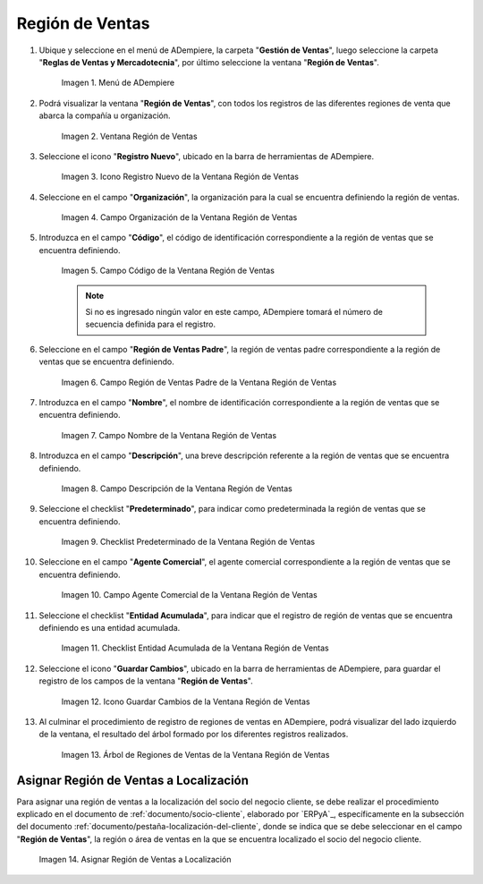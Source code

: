 .. |Menú de ADempiere| image:: resources/sales-region-menu.png
.. |Ventana Región de Ventas| image:: resources/sales-region-window.png
.. |Icono Registro Nuevo de la Ventana Región de Ventas| image:: resources/new-record-icon-in-the-sales-region-window.png
.. |Campo Organización de la Ventana Región de Ventas| image:: resources/sales-region-window-organization-field.png
.. |Campo Código de la Ventana Región de Ventas| image:: resources/sales-region-window-code-field.png
.. |Campo Región de Ventas Padre de la Ventana Región de Ventas| image:: resources/sales-region-field-parent-of-sales-region-window.png
.. |Campo Nombre de la Ventana Región de Ventas| image:: resources/sales-region-window-name-field.png
.. |Campo Descripción de la Ventana Región de Ventas| image:: resources/sales-region-window-description-field.png
.. |Checklist Predeterminado de la Ventana Región de Ventas| image:: resources/sales-region-window-default-checklist.png
.. |Campo Agente Comercial de la Ventana Región de Ventas| image:: resources/sales-agent-field-of-sales-region-window.png
.. |Checklist Entidad Acumulada de la Ventana Región de Ventas| image:: resources/cumulative-entity-checklist-of-the-sales-region-window.png
.. |Icono Guardar Cambios de la Ventana Región de Ventas| image:: resources/save-changes-icon-in-sales-region-window.png
.. |Árbol de Regiones de Ventas de la Ventana Región de Ventas| image:: resources/tree-of-sales-regions-in-the-sales-region-window.png
.. |Asignar Región de Ventas a Localización| image:: resources/assign-sales-region-to-location.png

.. _documento/región-de-ventas:

**Región de Ventas**
====================

#. Ubique y seleccione en el menú de ADempiere, la carpeta "**Gestión de Ventas**", luego seleccione la carpeta "**Reglas de Ventas y Mercadotecnia**", por último seleccione la ventana "**Región de Ventas**".

    |Menú de ADempiere|
    
    Imagen 1. Menú de ADempiere

#. Podrá visualizar la ventana "**Región de Ventas**", con todos los registros de las diferentes regiones de venta que abarca la compañía u organización.

    |Ventana Región de Ventas|

    Imagen 2. Ventana Región de Ventas

#. Seleccione el icono "**Registro Nuevo**", ubicado en la barra de herramientas de ADempiere.

    |Icono Registro Nuevo de la Ventana Región de Ventas|

    Imagen 3. Icono Registro Nuevo de la Ventana Región de Ventas

#. Seleccione en el campo "**Organización**", la organización para la cual se encuentra definiendo la región de ventas.

    |Campo Organización de la Ventana Región de Ventas|

    Imagen 4. Campo Organización de la Ventana Región de Ventas

#. Introduzca en el campo "**Código**", el código de identificación correspondiente a la región de ventas que se encuentra definiendo.

    |Campo Código de la Ventana Región de Ventas|

    Imagen 5. Campo Código de la Ventana Región de Ventas

    .. note::

        Si no es ingresado ningún valor en este campo, ADempiere tomará el número de secuencia definida para el registro.

#. Seleccione en el campo "**Región de Ventas Padre**", la región de ventas padre correspondiente a la región de ventas que se encuentra definiendo.

    |Campo Región de Ventas Padre de la Ventana Región de Ventas|

    Imagen 6. Campo Región de Ventas Padre de la Ventana Región de Ventas

#. Introduzca en el campo "**Nombre**", el nombre de identificación correspondiente a la región de ventas que se encuentra definiendo.

    |Campo Nombre de la Ventana Región de Ventas|

    Imagen 7. Campo Nombre de la Ventana Región de Ventas

#. Introduzca en el campo "**Descripción**", una breve descripción referente a la región de ventas que se encuentra definiendo.

    |Campo Descripción de la Ventana Región de Ventas|

    Imagen 8. Campo Descripción de la Ventana Región de Ventas

#. Seleccione el checklist "**Predeterminado**", para indicar como predeterminada la región de ventas que se encuentra definiendo.

    |Checklist Predeterminado de la Ventana Región de Ventas|

    Imagen 9. Checklist Predeterminado de la Ventana Región de Ventas

#. Seleccione en el campo "**Agente Comercial**", el agente comercial correspondiente a la región de ventas que se encuentra definiendo.

    |Campo Agente Comercial de la Ventana Región de Ventas|

    Imagen 10. Campo Agente Comercial de la Ventana Región de Ventas

#. Seleccione el checklist "**Entidad Acumulada**", para indicar que el registro de región de ventas que se encuentra definiendo es una entidad acumulada.

    |Checklist Entidad Acumulada de la Ventana Región de Ventas|

    Imagen 11. Checklist Entidad Acumulada de la Ventana Región de Ventas

#. Seleccione el icono "**Guardar Cambios**", ubicado en la barra de herramientas de ADempiere, para guardar el registro de los campos de la ventana "**Región de Ventas**".

    |Icono Guardar Cambios de la Ventana Región de Ventas|

    Imagen 12. Icono Guardar Cambios de la Ventana Región de Ventas

#. Al culminar el procedimiento de registro de regiones de ventas en ADempiere, podrá visualizar del lado izquierdo de la ventana, el resultado del árbol formado por los diferentes registros realizados.

    |Árbol de Regiones de Ventas de la Ventana Región de Ventas|

    Imagen 13. Árbol de Regiones de Ventas de la Ventana Región de Ventas

**Asignar Región de Ventas a Localización**
-------------------------------------------

Para asignar una región de ventas a la localización del socio del negocio cliente, se debe realizar el procedimiento explicado en el documento de :ref:`documento/socio-cliente`, elaborado por `ERPyA`_, específicamente en la subsección del documento :ref:`documento/pestaña-localización-del-cliente`, donde se indica que se debe seleccionar en el campo "**Región de Ventas**", la región o área de ventas en la que se encuentra localizado el socio del negocio cliente.

    |Asignar Región de Ventas a Localización|

    Imagen 14. Asignar Región de Ventas a Localización
